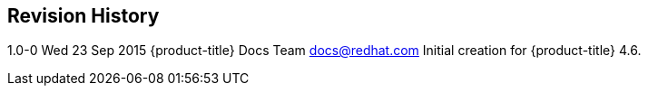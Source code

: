 Revision History
----------------

1.0-0 Wed 23 Sep 2015 {product-title} Docs Team docs@redhat.com
Initial creation for {product-title} 4.6.






